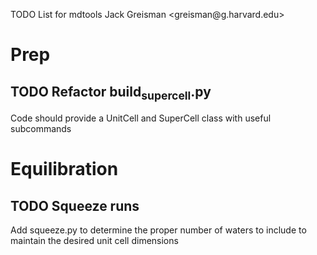 TODO List for mdtools
Jack Greisman <greisman@g.harvard.edu>

* Prep
** TODO Refactor build_supercell.py
   Code should provide a UnitCell and SuperCell class with useful subcommands

   
* Equilibration
** TODO Squeeze runs
   Add squeeze.py to determine the proper number of waters to include
   to maintain the desired unit cell dimensions



